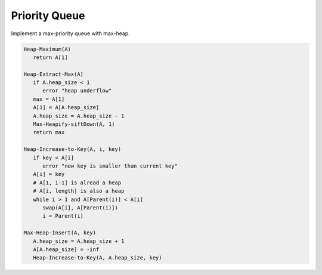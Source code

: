 **************
Priority Queue
**************

Implement a max-priority queue with max-heap.

.. code-block:: none

   Heap-Maximum(A)
      return A[1]

   Heap-Extract-Max(A)
      if A.heap_size < 1
         error "heap underflow"
      max = A[1]
      A[1] = A[A.heap_size]
      A.heap_size = A.heap_size - 1
      Max-Heapify-siftDown(A, 1)
      return max

   Heap-Increase-to-Key(A, i, key)
      if key < A[i]
         error "new key is smaller than current key"
      A[i] = key
      # A[1, i-1] is alread a heap
      # A[i, length] is also a heap
      while i > 1 and A[Parent(i)] < A[i]
         swap(A[i], A[Parent(i)])
         i = Parent(i)

   Max-Heap-Insert(A, key)
      A.heap_size = A.heap_size + 1
      A[A.heap_size] = -inf
      Heap-Increase-to-Key(A, A.heap_size, key)
